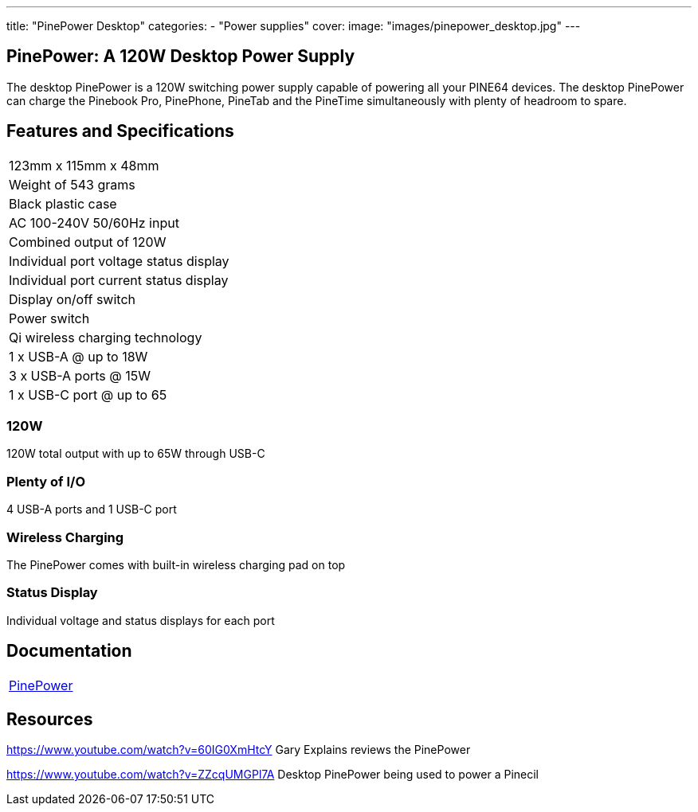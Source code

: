 ---
title: "PinePower Desktop"
categories: 
  - "Power supplies"
cover: 
  image: "images/pinepower_desktop.jpg"
---

== PinePower: A 120W Desktop Power Supply

The desktop PinePower is a 120W switching power supply capable of powering all your PINE64 devices. The desktop PinePower can charge the Pinebook Pro, PinePhone, PineTab and the PineTime simultaneously with plenty of headroom to spare.

== Features and Specifications

[cols="1"]
|===
| 123mm x 115mm x 48mm
| Weight of 543 grams
| Black plastic case
| AC 100-240V 50/60Hz input
| Combined output of 120W
| Individual port voltage status display
| Individual port current status display
| Display on/off switch
| Power switch
| Qi wireless charging technology
| 1 x USB-A @ up to 18W
| 3 x USB-A ports @ 15W 
| 1 x USB-C port @ up to 65
|===


=== 120W

120W total output with up to 65W through USB-C

=== Plenty of I/O

4 USB-A ports and 1 USB-C port

=== Wireless Charging

The PinePower comes with built-in wireless charging pad on top

=== Status Display

Individual voltage and status displays for each port


== Documentation

[cols="1"]
|===

| link:/documentation/PinePower/[PinePower]

|===


== Resources

https://www.youtube.com/watch?v=60IG0XmHtcY
Gary Explains reviews the PinePower

https://www.youtube.com/watch?v=ZZcqUMGPl7A
Desktop PinePower being used to power a Pinecil
